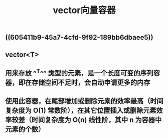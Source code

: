 #+TITLE: vector向量容器

** ((605411b9-45a7-4cfd-9f92-189bb6dbaee5))
** vector<T>
** 用来存放 ^^T^^ 类型的元素，是一个长度可变的序列容器，即在存储空间不足时，会自动申请更多的内存
** 使用此容器，在尾部增加或删除元素的效率最高（时间复杂度为 O(1) 常数阶），在其它位置插入或删除元素效率较差（时间复杂度为 O(n) 线性阶，其中 n 为容器中元素的个数）
